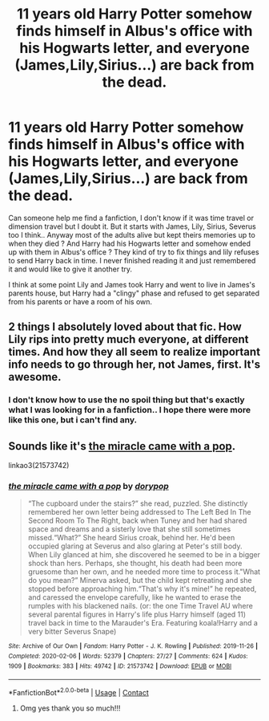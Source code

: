 #+TITLE: 11 years old Harry Potter somehow finds himself in Albus's office with his Hogwarts letter, and everyone (James,Lily,Sirius...) are back from the dead.

* 11 years old Harry Potter somehow finds himself in Albus's office with his Hogwarts letter, and everyone (James,Lily,Sirius...) are back from the dead.
:PROPERTIES:
:Author: chayoutofcontext
:Score: 9
:DateUnix: 1621724103.0
:DateShort: 2021-May-23
:FlairText: What's That Fic?
:END:
Can someone help me find a fanfiction, I don't know if it was time travel or dimension travel but I doubt it. But it starts with James, Lily, Sirius, Severus too I think.. Anyway most of the adults alive but kept theirs memories up to when they died ? And Harry had his Hogwarts letter and somehow ended up with them in Albus's office ? They kind of try to fix things and lily refuses to send Harry back in time. I never finished reading it and just remembered it and would like to give it another try.

I think at some point Lily and James took Harry and went to live in James's parents house, but Harry had a "clingy" phase and refused to get separated from his parents or have a room of his own.


** 2 things I absolutely loved about that fic. How Lily rips into pretty much everyone, at different times. And how they all seem to realize important info needs to go through her, not James, first. It's awesome.
:PROPERTIES:
:Author: Blade1301
:Score: 3
:DateUnix: 1621745010.0
:DateShort: 2021-May-23
:END:

*** I don't know how to use the no spoil thing but that's exactly what I was looking for in a fanfiction.. I hope there were more like this one, but i can't find any.
:PROPERTIES:
:Author: chayoutofcontext
:Score: 1
:DateUnix: 1621763466.0
:DateShort: 2021-May-23
:END:


** Sounds like it's [[https://archiveofourown.org/works/21573742/chapters/51434920][the miracle came with a pop]].

linkao3(21573742)
:PROPERTIES:
:Author: deixa_carol_mesmo
:Score: 2
:DateUnix: 1621731122.0
:DateShort: 2021-May-23
:END:

*** [[https://archiveofourown.org/works/21573742][*/the miracle came with a pop/*]] by [[https://www.archiveofourown.org/users/dorypop/pseuds/dorypop][/dorypop/]]

#+begin_quote
  “The cupboard under the stairs?” she read, puzzled. She distinctly remembered her own letter being addressed to The Left Bed In The Second Room To The Right, back when Tuney and her had shared space and dreams and a sisterly love that she still sometimes missed.“What?” She heard Sirius croak, behind her. He'd been occupied glaring at Severus and also glaring at Peter's still body. When Lily glanced at him, she discovered he seemed to be in a bigger shock than hers. Perhaps, she thought, his death had been more gruesome than her own, and he needed more time to process it."What do you mean?” Minerva asked, but the child kept retreating and she stopped before approaching him.“That's why it's mine!” he repeated, and caressed the envelope carefully, like he wanted to erase the rumples with his blackened nails. (or: the one Time Travel AU where several parental figures in Harry's life plus Harry himself (aged 11) travel back in time to the Marauder's Era. Featuring koala!Harry and a very bitter Severus Snape)
#+end_quote

^{/Site/:} ^{Archive} ^{of} ^{Our} ^{Own} ^{*|*} ^{/Fandom/:} ^{Harry} ^{Potter} ^{-} ^{J.} ^{K.} ^{Rowling} ^{*|*} ^{/Published/:} ^{2019-11-26} ^{*|*} ^{/Completed/:} ^{2020-02-06} ^{*|*} ^{/Words/:} ^{52379} ^{*|*} ^{/Chapters/:} ^{27/27} ^{*|*} ^{/Comments/:} ^{624} ^{*|*} ^{/Kudos/:} ^{1909} ^{*|*} ^{/Bookmarks/:} ^{383} ^{*|*} ^{/Hits/:} ^{49742} ^{*|*} ^{/ID/:} ^{21573742} ^{*|*} ^{/Download/:} ^{[[https://archiveofourown.org/downloads/21573742/the%20miracle%20came%20with%20a.epub?updated_at=1618658363][EPUB]]} ^{or} ^{[[https://archiveofourown.org/downloads/21573742/the%20miracle%20came%20with%20a.mobi?updated_at=1618658363][MOBI]]}

--------------

*FanfictionBot*^{2.0.0-beta} | [[https://github.com/FanfictionBot/reddit-ffn-bot/wiki/Usage][Usage]] | [[https://www.reddit.com/message/compose?to=tusing][Contact]]
:PROPERTIES:
:Author: FanfictionBot
:Score: 3
:DateUnix: 1621731137.0
:DateShort: 2021-May-23
:END:

**** Omg yes thank you so much!!!
:PROPERTIES:
:Author: chayoutofcontext
:Score: 1
:DateUnix: 1621731163.0
:DateShort: 2021-May-23
:END:
